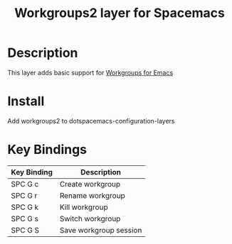 #+TITLE: Workgroups2 layer for Spacemacs

* Description
  
This layer adds basic support for [[https://github.com/pashinin/workgroups2][Workgroups for Emacs]]

* Install

Add workgroups2 to dotspacemacs-configuration-layers

* Key Bindings
  
| Key Binding | Description            |
|-------------|------------------------|
| SPC G c     | Create workgroup       |
| SPC G r     | Rename workgroup       |
| SPC G k     | Kill workgroup         |
| SPC G s     | Switch workgroup       |
| SPC G S     | Save workgroup session |
